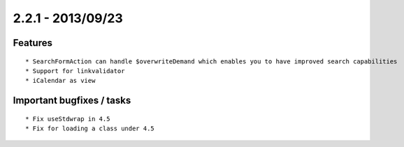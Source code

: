 

2.2.1 - 2013/09/23
----------------------------------


Features
=================================

::

	* SearchFormAction can handle $overwriteDemand which enables you to have improved search capabilities
	* Support for linkvalidator
	* iCalendar as view


Important bugfixes / tasks
=================================

::

	* Fix useStdwrap in 4.5
	* Fix for loading a class under 4.5

